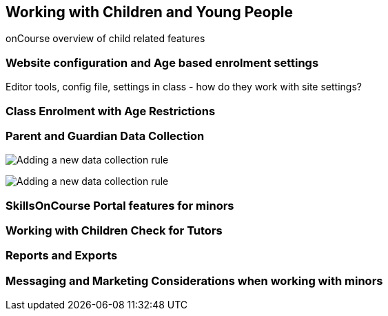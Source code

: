 [[workingWithChildren]]
== Working with Children and Young People

onCourse overview of child related features

=== Website configuration and Age based enrolment settings

Editor tools, config file, settings in class - how do they work with site settings?

=== Class Enrolment with Age Restrictions

=== Parent and Guardian Data Collection

image:images/parentGuardian/child_after_parent_added.png[ Adding a new data collection rule,scaledwidth=100.0%]

image:images/parentGuardian/child_too_old_validation.png[ Adding a new data collection rule,scaledwidth=100.0%]

=== SkillsOnCourse Portal features for minors

=== Working with Children Check for Tutors

=== Reports and Exports

=== Messaging and Marketing Considerations when working with minors
